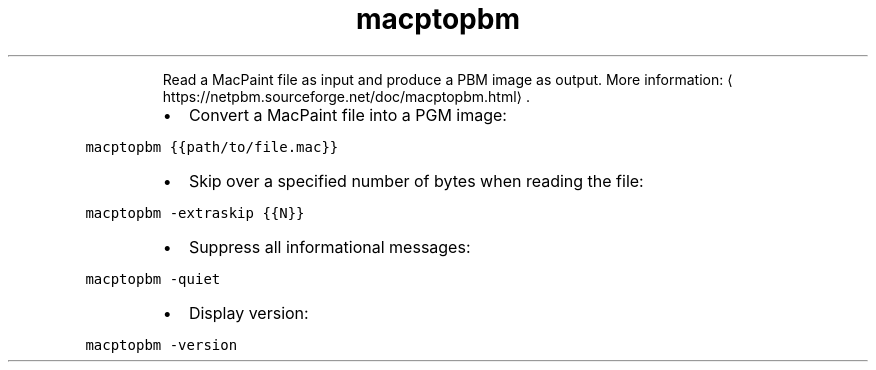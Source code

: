 .TH macptopbm
.PP
.RS
Read a MacPaint file as input and produce a PBM image as output.
More information: \[la]https://netpbm.sourceforge.net/doc/macptopbm.html\[ra]\&.
.RE
.RS
.IP \(bu 2
Convert a MacPaint file into a PGM image:
.RE
.PP
\fB\fCmacptopbm {{path/to/file.mac}}\fR
.RS
.IP \(bu 2
Skip over a specified number of bytes when reading the file:
.RE
.PP
\fB\fCmacptopbm \-extraskip {{N}}\fR
.RS
.IP \(bu 2
Suppress all informational messages:
.RE
.PP
\fB\fCmacptopbm \-quiet\fR
.RS
.IP \(bu 2
Display version:
.RE
.PP
\fB\fCmacptopbm \-version\fR
